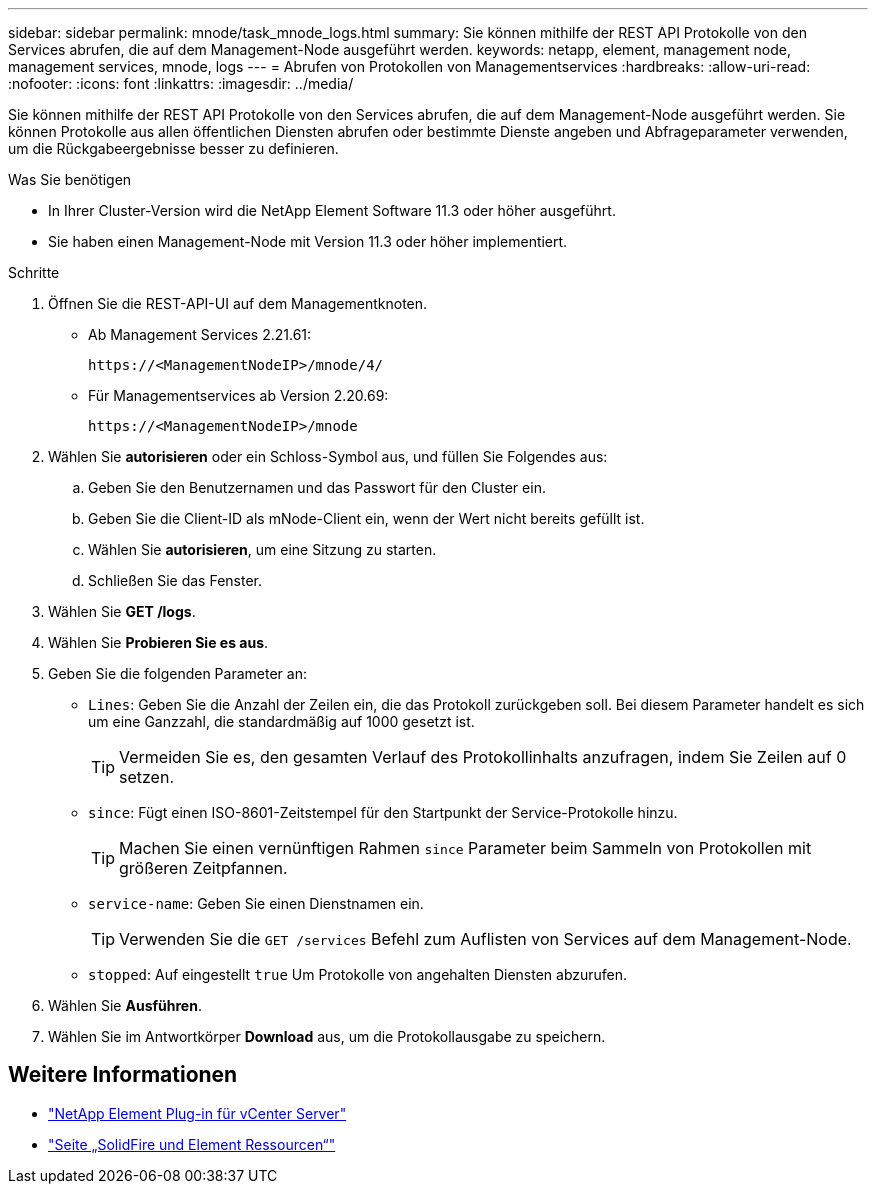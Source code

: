 ---
sidebar: sidebar 
permalink: mnode/task_mnode_logs.html 
summary: Sie können mithilfe der REST API Protokolle von den Services abrufen, die auf dem Management-Node ausgeführt werden. 
keywords: netapp, element, management node, management services, mnode, logs 
---
= Abrufen von Protokollen von Managementservices
:hardbreaks:
:allow-uri-read: 
:nofooter: 
:icons: font
:linkattrs: 
:imagesdir: ../media/


[role="lead"]
Sie können mithilfe der REST API Protokolle von den Services abrufen, die auf dem Management-Node ausgeführt werden. Sie können Protokolle aus allen öffentlichen Diensten abrufen oder bestimmte Dienste angeben und Abfrageparameter verwenden, um die Rückgabeergebnisse besser zu definieren.

.Was Sie benötigen
* In Ihrer Cluster-Version wird die NetApp Element Software 11.3 oder höher ausgeführt.
* Sie haben einen Management-Node mit Version 11.3 oder höher implementiert.


.Schritte
. Öffnen Sie die REST-API-UI auf dem Managementknoten.
+
** Ab Management Services 2.21.61:
+
[listing]
----
https://<ManagementNodeIP>/mnode/4/
----
** Für Managementservices ab Version 2.20.69:
+
[listing]
----
https://<ManagementNodeIP>/mnode
----


. Wählen Sie *autorisieren* oder ein Schloss-Symbol aus, und füllen Sie Folgendes aus:
+
.. Geben Sie den Benutzernamen und das Passwort für den Cluster ein.
.. Geben Sie die Client-ID als mNode-Client ein, wenn der Wert nicht bereits gefüllt ist.
.. Wählen Sie *autorisieren*, um eine Sitzung zu starten.
.. Schließen Sie das Fenster.


. Wählen Sie *GET /logs*.
. Wählen Sie *Probieren Sie es aus*.
. Geben Sie die folgenden Parameter an:
+
** `Lines`: Geben Sie die Anzahl der Zeilen ein, die das Protokoll zurückgeben soll. Bei diesem Parameter handelt es sich um eine Ganzzahl, die standardmäßig auf 1000 gesetzt ist.
+

TIP: Vermeiden Sie es, den gesamten Verlauf des Protokollinhalts anzufragen, indem Sie Zeilen auf 0 setzen.

** `since`: Fügt einen ISO-8601-Zeitstempel für den Startpunkt der Service-Protokolle hinzu.
+

TIP: Machen Sie einen vernünftigen Rahmen `since` Parameter beim Sammeln von Protokollen mit größeren Zeitpfannen.

** `service-name`: Geben Sie einen Dienstnamen ein.
+

TIP: Verwenden Sie die `GET /services` Befehl zum Auflisten von Services auf dem Management-Node.

** `stopped`: Auf eingestellt `true` Um Protokolle von angehalten Diensten abzurufen.


. Wählen Sie *Ausführen*.
. Wählen Sie im Antwortkörper *Download* aus, um die Protokollausgabe zu speichern.


[discrete]
== Weitere Informationen

* https://docs.netapp.com/us-en/vcp/index.html["NetApp Element Plug-in für vCenter Server"^]
* https://www.netapp.com/data-storage/solidfire/documentation["Seite „SolidFire und Element Ressourcen“"^]

